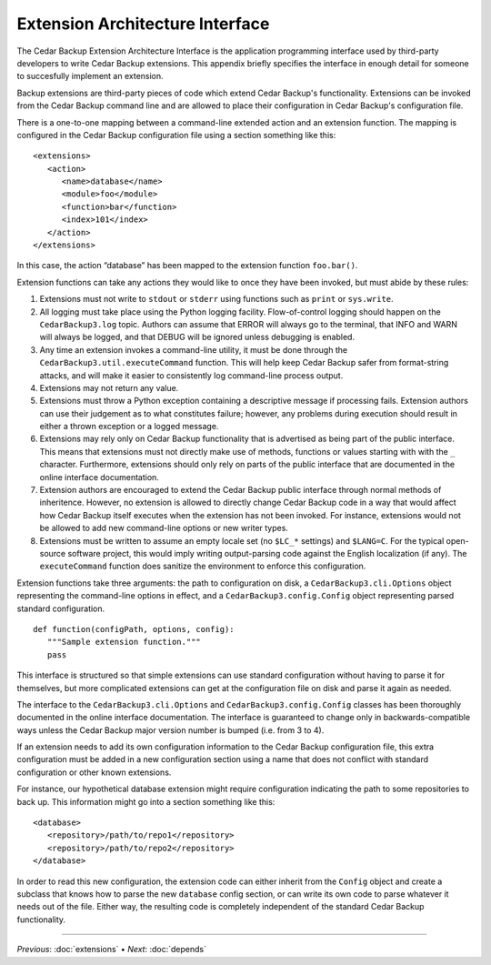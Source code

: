 .. _cedar-extenspec:

Extension Architecture Interface
================================

The Cedar Backup Extension Architecture Interface is the application
programming interface used by third-party developers to write Cedar
Backup extensions. This appendix briefly specifies the interface in
enough detail for someone to succesfully implement an extension.

Backup extensions are third-party pieces of code which extend Cedar Backup's
functionality. Extensions can be invoked from the Cedar Backup command line and
are allowed to place their configuration in Cedar Backup's configuration file.

There is a one-to-one mapping between a command-line extended action and
an extension function. The mapping is configured in the Cedar Backup
configuration file using a section something like this:

::

   <extensions>
      <action>
         <name>database</name>
         <module>foo</module>
         <function>bar</function>
         <index>101</index>
      </action> 
   </extensions>
         

In this case, the action “database” has been mapped to the extension
function ``foo.bar()``.

Extension functions can take any actions they would like to once they
have been invoked, but must abide by these rules:

1. Extensions must not write to ``stdout`` or ``stderr`` using functions
   such as ``print`` or ``sys.write``.

2. All logging must take place using the Python logging facility.
   Flow-of-control logging should happen on the ``CedarBackup3.log``
   topic. Authors can assume that ERROR will always go to the terminal,
   that INFO and WARN will always be logged, and that DEBUG will be
   ignored unless debugging is enabled.

3. Any time an extension invokes a command-line utility, it must be done
   through the ``CedarBackup3.util.executeCommand`` function. This will
   help keep Cedar Backup safer from format-string attacks, and will
   make it easier to consistently log command-line process output.

4. Extensions may not return any value.

5. Extensions must throw a Python exception containing a descriptive
   message if processing fails. Extension authors can use their
   judgement as to what constitutes failure; however, any problems
   during execution should result in either a thrown exception or a
   logged message.

6. Extensions may rely only on Cedar Backup functionality that is
   advertised as being part of the public interface. This means that
   extensions must not directly make use of methods, functions or values
   starting with with the ``_`` character. Furthermore, extensions
   should only rely on parts of the public interface that are documented
   in the online interface documentation.

7. Extension authors are encouraged to extend the Cedar Backup public
   interface through normal methods of inheritence. However, no
   extension is allowed to directly change Cedar Backup code in a way
   that would affect how Cedar Backup itself executes when the extension
   has not been invoked. For instance, extensions would not be allowed
   to add new command-line options or new writer types.

8. Extensions must be written to assume an empty locale set (no
   ``$LC_*`` settings) and ``$LANG=C``. For the typical open-source
   software project, this would imply writing output-parsing code
   against the English localization (if any). The ``executeCommand``
   function does sanitize the environment to enforce this configuration.

Extension functions take three arguments: the path to configuration on
disk, a ``CedarBackup3.cli.Options`` object representing the
command-line options in effect, and a ``CedarBackup3.config.Config``
object representing parsed standard configuration.

::

   def function(configPath, options, config):
      """Sample extension function."""
      pass
         

This interface is structured so that simple extensions can use standard
configuration without having to parse it for themselves, but more
complicated extensions can get at the configuration file on disk and
parse it again as needed.

The interface to the ``CedarBackup3.cli.Options`` and
``CedarBackup3.config.Config`` classes has been thoroughly documented
in the online interface documentation.  The interface is guaranteed to change
only in backwards-compatible ways unless the Cedar Backup major version number
is bumped (i.e. from 3 to 4).

If an extension needs to add its own configuration information to the
Cedar Backup configuration file, this extra configuration must be added
in a new configuration section using a name that does not conflict with
standard configuration or other known extensions.

For instance, our hypothetical database extension might require
configuration indicating the path to some repositories to back up. This
information might go into a section something like this:

::

   <database>
      <repository>/path/to/repo1</repository>
      <repository>/path/to/repo2</repository>
   </database>
         

In order to read this new configuration, the extension code can either
inherit from the ``Config`` object and create a subclass that knows how
to parse the new ``database`` config section, or can write its own code
to parse whatever it needs out of the file. Either way, the resulting
code is completely independent of the standard Cedar Backup
functionality.

----------

*Previous*: :doc:`extensions` • *Next*: :doc:`depends`

.. |note| image:: images/note.png
.. |tip| image:: images/tip.png
.. |warning| image:: images/warning.png
